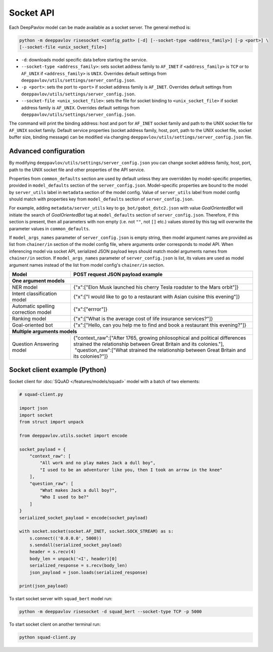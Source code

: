 Socket API
==========

Each DeepPavlov model can be made available as a socket server. The general
method is:

.. code:: bash

    python -m deeppavlov risesocket <config_path> [-d] [--socket-type <address_family>] [-p <port>] \
    [--socket-file <unix_socket_file>]


* ``-d``: downloads model specific data before starting the service.
* ``--socket-type <address_family>``: sets socket address family to ``AF_INET``
  if ``<address_family>`` is ``TCP`` or to ``AF_UNIX`` if ``<address_family>``
  is ``UNIX``. Overrides default settings from
  ``deeppavlov/utils/settings/server_config.json``.
* ``-p <port>``: sets the port to ``<port>`` if socket address family is
  ``AF_INET``. Overrides default settings from
  ``deeppavlov/utils/settings/server_config.json``.
* ``--socket-file <unix_socket_file>``: sets the file for socket binding to
  ``<unix_socket_file>`` if socket address family is ``AF_UNIX``. Overrides
  default settings from ``deeppavlov/utils/settings/server_config.json``.

The command will print the binding address: host and port for ``AF_INET``
socket family and path to the UNIX socket file for ``AF_UNIX`` socket family.
Default service properties (socket address family, host, port, path to the UNIX
socket file, socket buffer size, binding message) can be modified via changing
``deeppavlov/utils/settings/server_config.json`` file.

Advanced configuration
~~~~~~~~~~~~~~~~~~~~~~

By modifying ``deeppavlov/utils/settings/server_config.json`` you can change
socket address family, host, port, path to the UNIX socket file and other
properties of the API service.

Properties from ``common_defaults`` section are used by default unless
they are overridden by model-specific properties, provided in ``model_defaults``
section of the ``server_config.json``. Model-specific properties are bound
to the model by ``server_utils`` label in ``metadata`` section of the model
config. Value of ``server_utils`` label from model config should match with
properties key from ``model_defaults`` section of ``server_config.json``.

For example, adding ``metadata/server_utils`` key to ``go_bot/gobot_dstc2.json``
with value *GoalOrientedBot* will initiate the search of *GoalOrientedBot* tag
at ``model_defaults`` section of ``server_config.json``. Therefore, if this
section is present, then all parameters with non empty (i.e. not ``""``,
not ``[]`` etc.) values stored by this tag will overwrite the parameter values
in ``common_defaults``.

If ``model_args_names`` parameter of ``server_config.json`` is empty string,
then model argument names are provided as list from ``chainer/in`` section of
the model config file, where arguments order corresponds to model API.
When inferencing model via socket API, serialized JSON payload keys should match
model arguments names from ``chainer/in`` section.
If ``model_args_names`` parameter of ``server_config.json`` is list, its values
are used as model argument names instead of the list from model config's
``chainer/in`` section.

+-----------------------------------------+-----------------------------------------------------------------------------------------------------------------------------------------------------+
| Model                                   | POST request JSON payload example                                                                                                                   |
+=========================================+=====================================================================================================================================================+
| **One argument models**                                                                                                                                                                       |
+-----------------------------------------+-----------------------------------------------------------------------------------------------------------------------------------------------------+
| NER model                               | {"x":["Elon Musk launched his cherry Tesla roadster to the Mars orbit"]}                                                                            |
+-----------------------------------------+-----------------------------------------------------------------------------------------------------------------------------------------------------+
| Intent classification model             | {"x":["I would like to go to a restaurant with Asian cuisine this evening"]}                                                                        |
+-----------------------------------------+-----------------------------------------------------------------------------------------------------------------------------------------------------+
| Automatic spelling correction model     | {"x":["errror"]}                                                                                                                                    |
+-----------------------------------------+-----------------------------------------------------------------------------------------------------------------------------------------------------+
| Ranking model                           | {"x":["What is the average cost of life insurance services?"]}                                                                                      |
+-----------------------------------------+-----------------------------------------------------------------------------------------------------------------------------------------------------+
| Goal-oriented bot                       | {"x":["Hello, can you help me to find and book a restaurant this evening?"]}                                                                        |
+-----------------------------------------+-----------------------------------------------------------------------------------------------------------------------------------------------------+
| **Multiple arguments models**                                                                                                                                                                 |
+-----------------------------------------+-----------------------------------------------------------------------------------------------------------------------------------------------------+
| Question Answering model                | | {"context_raw":["After 1765, growing philosophical and political differences strained the relationship between Great Britain and its colonies."], |
|                                         | |  "question_raw":["What strained the relationship between Great Britain and its colonies?"]}                                                       |
+-----------------------------------------+-----------------------------------------------------------------------------------------------------------------------------------------------------+

Socket client example (Python)
~~~~~~~~~~~~~~~~~~~~~~~~~~~~~~

Socket client for :doc:`SQuAD </features/models/squad>` model with a batch of
two elements:

.. code-block:: python

    # squad-client.py

    import json
    import socket
    from struct import unpack

    from deeppavlov.utils.socket import encode

    socket_payload = {
        "context_raw": [
            "All work and no play makes Jack a dull boy",
            "I used to be an adventurer like you, then I took an arrow in the knee"
        ],
        "question_raw": [
            "What makes Jack a dull boy?",
            "Who I used to be?"
        ]
    }
    serialized_socket_payload = encode(socket_payload)

    with socket.socket(socket.AF_INET, socket.SOCK_STREAM) as s:
        s.connect(('0.0.0.0', 5000))
        s.sendall(serialized_socket_payload)
        header = s.recv(4)
        body_len = unpack('<I', header)[0]
        serialized_response = s.recv(body_len)
        json_payload = json.loads(serialized_response)

    print(json_payload)

To start socket server with ``squad_bert`` model run:

.. code:: bash

    python -m deeppavlov risesocket -d squad_bert --socket-type TCP -p 5000


To start socket client on another terminal run:

.. code:: bash

    python squad-client.py
